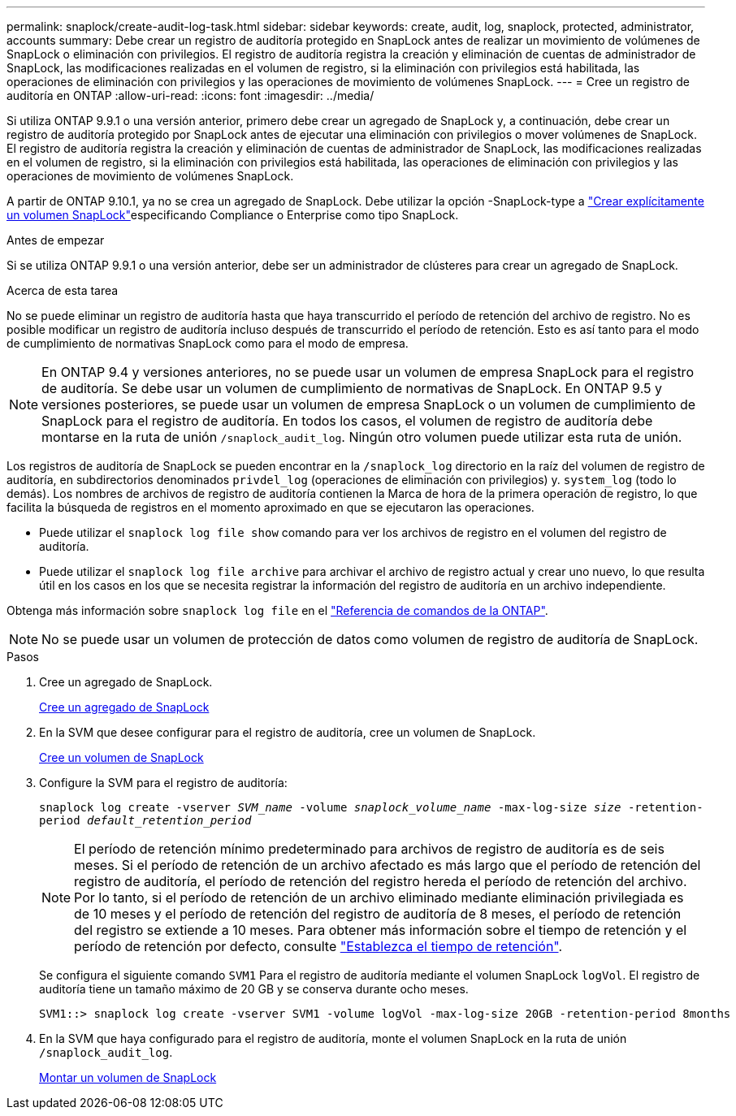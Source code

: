 ---
permalink: snaplock/create-audit-log-task.html 
sidebar: sidebar 
keywords: create, audit, log, snaplock, protected, administrator, accounts 
summary: Debe crear un registro de auditoría protegido en SnapLock antes de realizar un movimiento de volúmenes de SnapLock o eliminación con privilegios. El registro de auditoría registra la creación y eliminación de cuentas de administrador de SnapLock, las modificaciones realizadas en el volumen de registro, si la eliminación con privilegios está habilitada, las operaciones de eliminación con privilegios y las operaciones de movimiento de volúmenes SnapLock. 
---
= Cree un registro de auditoría en ONTAP
:allow-uri-read: 
:icons: font
:imagesdir: ../media/


[role="lead"]
Si utiliza ONTAP 9.9.1 o una versión anterior, primero debe crear un agregado de SnapLock y, a continuación, debe crear un registro de auditoría protegido por SnapLock antes de ejecutar una eliminación con privilegios o mover volúmenes de SnapLock. El registro de auditoría registra la creación y eliminación de cuentas de administrador de SnapLock, las modificaciones realizadas en el volumen de registro, si la eliminación con privilegios está habilitada, las operaciones de eliminación con privilegios y las operaciones de movimiento de volúmenes SnapLock.

A partir de ONTAP 9.10.1, ya no se crea un agregado de SnapLock. Debe utilizar la opción -SnapLock-type a link:../snaplock/create-snaplock-volume-task.html["Crear explícitamente un volumen SnapLock"]especificando Compliance o Enterprise como tipo SnapLock.

.Antes de empezar
Si se utiliza ONTAP 9.9.1 o una versión anterior, debe ser un administrador de clústeres para crear un agregado de SnapLock.

.Acerca de esta tarea
No se puede eliminar un registro de auditoría hasta que haya transcurrido el período de retención del archivo de registro. No es posible modificar un registro de auditoría incluso después de transcurrido el período de retención. Esto es así tanto para el modo de cumplimiento de normativas SnapLock como para el modo de empresa.

[NOTE]
====
En ONTAP 9.4 y versiones anteriores, no se puede usar un volumen de empresa SnapLock para el registro de auditoría. Se debe usar un volumen de cumplimiento de normativas de SnapLock. En ONTAP 9.5 y versiones posteriores, se puede usar un volumen de empresa SnapLock o un volumen de cumplimiento de SnapLock para el registro de auditoría. En todos los casos, el volumen de registro de auditoría debe montarse en la ruta de unión `/snaplock_audit_log`. Ningún otro volumen puede utilizar esta ruta de unión.

====
Los registros de auditoría de SnapLock se pueden encontrar en la `/snaplock_log` directorio en la raíz del volumen de registro de auditoría, en subdirectorios denominados `privdel_log` (operaciones de eliminación con privilegios) y. `system_log` (todo lo demás). Los nombres de archivos de registro de auditoría contienen la Marca de hora de la primera operación de registro, lo que facilita la búsqueda de registros en el momento aproximado en que se ejecutaron las operaciones.

* Puede utilizar el `snaplock log file show` comando para ver los archivos de registro en el volumen del registro de auditoría.
* Puede utilizar el `snaplock log file archive` para archivar el archivo de registro actual y crear uno nuevo, lo que resulta útil en los casos en los que se necesita registrar la información del registro de auditoría en un archivo independiente.


Obtenga más información sobre `snaplock log file` en el link:https://docs.netapp.com/us-en/ontap-cli/search.html?q=snaplock+log+file["Referencia de comandos de la ONTAP"^].

[NOTE]
====
No se puede usar un volumen de protección de datos como volumen de registro de auditoría de SnapLock.

====
.Pasos
. Cree un agregado de SnapLock.
+
xref:create-snaplock-aggregate-task.adoc[Cree un agregado de SnapLock]

. En la SVM que desee configurar para el registro de auditoría, cree un volumen de SnapLock.
+
xref:create-snaplock-volume-task.adoc[Cree un volumen de SnapLock]

. Configure la SVM para el registro de auditoría:
+
`snaplock log create -vserver _SVM_name_ -volume _snaplock_volume_name_ -max-log-size _size_ -retention-period _default_retention_period_`

+
[NOTE]
====
El período de retención mínimo predeterminado para archivos de registro de auditoría es de seis meses. Si el período de retención de un archivo afectado es más largo que el período de retención del registro de auditoría, el período de retención del registro hereda el período de retención del archivo. Por lo tanto, si el período de retención de un archivo eliminado mediante eliminación privilegiada es de 10 meses y el período de retención del registro de auditoría de 8 meses, el período de retención del registro se extiende a 10 meses. Para obtener más información sobre el tiempo de retención y el período de retención por defecto, consulte link:../snaplock/set-retention-period-task.html["Establezca el tiempo de retención"].

====
+
Se configura el siguiente comando `SVM1` Para el registro de auditoría mediante el volumen SnapLock `logVol`. El registro de auditoría tiene un tamaño máximo de 20 GB y se conserva durante ocho meses.

+
[listing]
----
SVM1::> snaplock log create -vserver SVM1 -volume logVol -max-log-size 20GB -retention-period 8months
----
. En la SVM que haya configurado para el registro de auditoría, monte el volumen SnapLock en la ruta de unión `/snaplock_audit_log`.
+
xref:mount-snaplock-volume-task.adoc[Montar un volumen de SnapLock]


